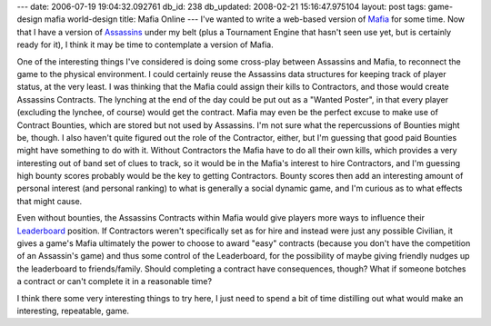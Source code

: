 ---
date: 2006-07-19 19:04:32.092761
db_id: 238
db_updated: 2008-02-21 15:16:47.975104
layout: post
tags: game-design mafia world-design
title: Mafia Online
---
I've wanted to write a web-based version of `Mafia <http://www.princeton.edu/~mafia/rules.htm>`_ for some time.  Now that I have a version of `Assassins <http://www.speedcouncil.org/assassin/>`_ under my belt (plus a Tournament Engine that hasn't seen use yet, but is certainly ready for it), I think it may be time to contemplate a version of Mafia.

One of the interesting things I've considered is doing some cross-play between Assassins and Mafia, to reconnect the game to the physical environment.  I could certainly reuse the Assassins data structures for keeping track of player status, at the very least.  I was thinking that the Mafia could assign their kills to Contractors, and those would create Assassins Contracts.  The lynching at the end of the day could be put out as a "Wanted Poster", in that every player (excluding the lynchee, of course) would get the contract.  Mafia may even be the perfect excuse to make use of Contract Bounties, which are stored but not used by Assassins.  I'm not sure what the repercussions of Bounties might be, though.  I also haven't quite figured out the role of the Contractor, either, but I'm guessing that good paid Bounties might have something to do with it.  Without Contractors the Mafia have to do all their own kills, which provides a very interesting out of band set of clues to track, so it would be in the Mafia's interest to hire Contractors, and I'm guessing high bounty scores probably would be the key to getting Contractors.  Bounty scores then add an interesting amount of personal interest (and personal ranking) to what is generally a social dynamic game, and I'm curious as to what effects that might cause.

Even without bounties, the Assassins Contracts within Mafia would give players more ways to influence their `Leaderboard <http://www.speedcouncil.org/assassin/leader/>`_ position.  If Contractors weren't specifically set as for hire and instead were just any possible Civilian, it gives a game's Mafia ultimately the power to choose to award "easy" contracts (because you don't have the competition of an Assassin's game) and thus some control of the Leaderboard, for the possibility of maybe giving friendly nudges up the leaderboard to friends/family.  Should completing a contract have consequences, though?  What if someone botches a contract or can't complete it in a reasonable time?

I think there some very interesting things to try here, I just need to spend a bit of time distilling out what would make an interesting, repeatable, game.